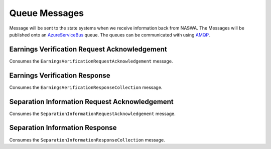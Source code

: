 .. _QueueMessages:

Queue Messages
==================================================================

Message will be sent to the state systems when we receive information back from NASWA.  The Messages will be published
onto an `AzureServiceBus <https://docs.microsoft.com/en-us/azure/service-bus-messaging/service-bus-messaging-overview>`_ queue.  The queues can be communicated with using `AMQP <https://en.wikipedia.org/wiki/Advanced_Message_Queuing_Protocol>`_. 


Earnings Verification Request Acknowledgement
#############################################
Consumes the ``EarningsVerificationRequestAcknowledgement`` message.

Earnings Verification Response
##############################
Consumes the ``EarningsVerificationResponseCollection`` message.

Separation Information Request Acknowledgement
##############################################
Consumes the ``SeparationInformationRequestAcknowledgement`` message.

Separation Information Response
###############################
Consumes the ``SeparationInformationResponseCollection`` message.